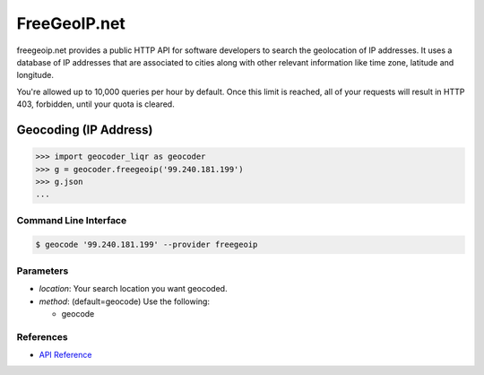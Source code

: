 FreeGeoIP.net
=============
freegeoip.net provides a public HTTP API for software developers to
search the geolocation of IP addresses. It uses a database of IP addresses
that are associated to cities along with other relevant information like
time zone, latitude and longitude.

You're allowed up to 10,000 queries per hour by default. Once this
limit is reached, all of your requests will result in HTTP 403,
forbidden, until your quota is cleared.

Geocoding (IP Address)
~~~~~~~~~~~~~~~~~~~~~~

.. code-block:: python

    >>> import geocoder_liqr as geocoder
    >>> g = geocoder.freegeoip('99.240.181.199')
    >>> g.json
    ...

Command Line Interface
----------------------

.. code-block:: bash

    $ geocode '99.240.181.199' --provider freegeoip

Parameters
----------

- `location`: Your search location you want geocoded.
- `method`: (default=geocode) Use the following:

  - geocode

References
----------

- `API Reference <http://freegeoip.net/>`_
